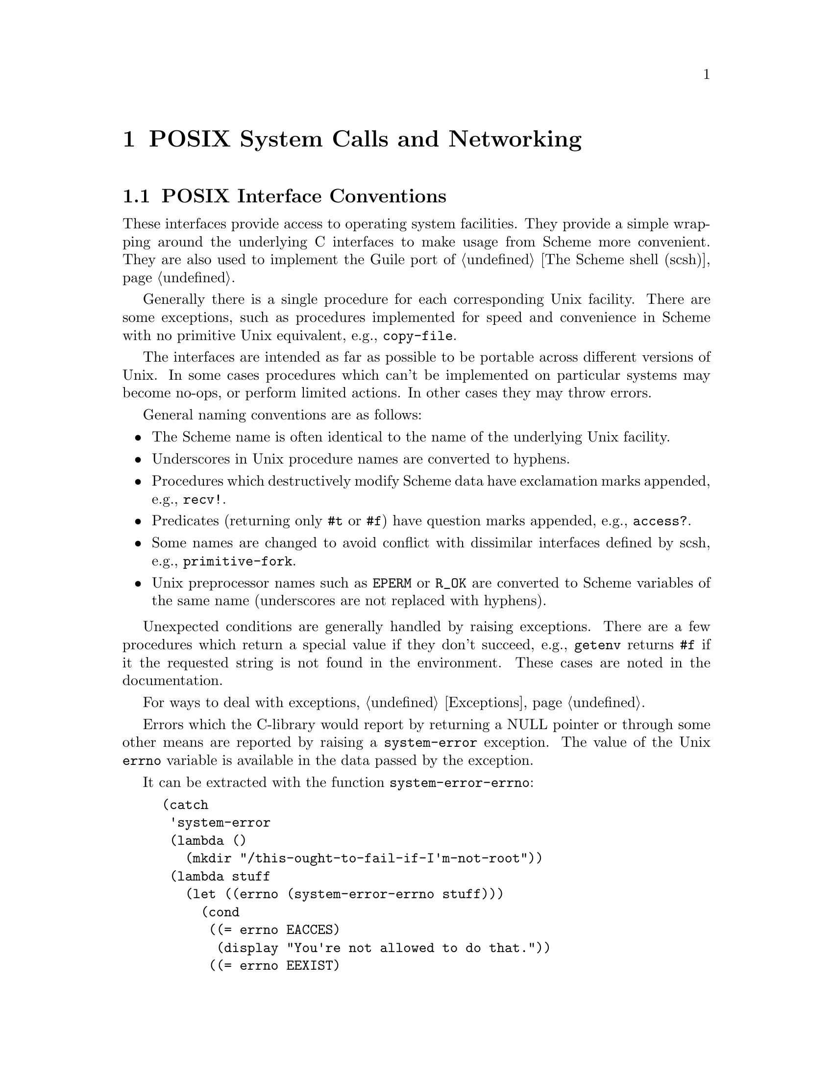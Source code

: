 @node POSIX
@chapter POSIX System Calls and Networking

@menu
* Conventions::                 Conventions employed by the POSIX interface.
* Ports and File Descriptors::  Scheme ``ports'' and Unix file descriptors
				  have different representations.
* File System::                 stat, chown, chmod, etc.
* User Information::            Retrieving a user's GECOS (/etc/passwd) entry.
* Time::                        gettimeofday, localtime, strftime, etc.
* Runtime Environment::         Accessing and modifying Guile's environment.
* Processes::                   getuid, getpid, etc.
* Signals::                     sigaction, kill, pause, alarm, setitimer, etc.
* Terminals and Ptys::          ttyname, tcsetpgrp, etc.
* Pipes::                       Communicating data between processes.
* Networking::                  gethostbyaddr, getnetent, socket, bind, listen.
* System Identification::       Obtaining information about the system.
* Locales::                     setlocale, etc.
* Encryption::
@end menu

@node Conventions
@section POSIX Interface Conventions

These interfaces provide access to operating system facilities.
They provide a simple wrapping around the underlying C interfaces
to make usage from Scheme more convenient.  They are also used
to implement the Guile port of @ref{The Scheme shell (scsh)}.

Generally there is a single procedure for each corresponding Unix
facility.  There are some exceptions, such as procedures implemented for
speed and convenience in Scheme with no primitive Unix equivalent,
e.g., @code{copy-file}.

The interfaces are intended as far as possible to be portable across
different versions of Unix.  In some cases procedures which can't be
implemented on particular systems may become no-ops, or perform limited
actions.  In other cases they may throw errors.

General naming conventions are as follows:

@itemize @bullet
@item
The Scheme name is often identical to the name of the underlying Unix
facility.
@item
Underscores in Unix procedure names are converted to hyphens.
@item
Procedures which destructively modify Scheme data have exclamation
marks appended, e.g., @code{recv!}.
@item
Predicates (returning only @code{#t} or @code{#f}) have question marks
appended, e.g., @code{access?}.
@item
Some names are changed to avoid conflict with dissimilar interfaces
defined by scsh, e.g., @code{primitive-fork}.
@item
Unix preprocessor names such as @code{EPERM} or @code{R_OK} are converted
to Scheme variables of the same name (underscores are not replaced
with hyphens).
@end itemize

Unexpected conditions are generally handled by raising exceptions.
There are a few procedures which return a special value if they don't
succeed, e.g., @code{getenv} returns @code{#f} if it the requested
string is not found in the environment.  These cases are noted in
the documentation.

For ways to deal with exceptions, @ref{Exceptions}.

Errors which the C-library would report by returning a NULL pointer or
through some other means are reported by raising a @code{system-error}
exception.  The value of the Unix @code{errno} variable is available
in the data passed by the exception.

It can be extracted with the function @code{system-error-errno}:

@example
(catch
 'system-error
 (lambda ()
   (mkdir "/this-ought-to-fail-if-I'm-not-root"))
 (lambda stuff
   (let ((errno (system-error-errno stuff)))
     (cond
      ((= errno EACCES)
       (display "You're not allowed to do that."))
      ((= errno EEXIST)
       (display "Already exists."))
      (#t
       (display (strerror errno))))
     (newline))))
@end example

@node Ports and File Descriptors
@section Ports and File Descriptors

Conventions generally follow those of scsh, @ref{The Scheme shell (scsh)}.

File ports are implemented using low-level operating system I/O
facilities, with optional buffering to improve efficiency
@pxref{File Ports}

Note that some procedures (e.g., @code{recv!}) will accept ports as
arguments, but will actually operate directly on the file descriptor
underlying the port.  Any port buffering is ignored, including the
buffer which implements @code{peek-char} and @code{unread-char}.

The @code{force-output} and @code{drain-input} procedures can be used
to clear the buffers.

Each open file port has an associated operating system file descriptor.
File descriptors are generally not useful in Scheme programs; however
they may be needed when interfacing with foreign code and the Unix
environment.

A file descriptor can be extracted from a port and a new port can be
created from a file descriptor.  However a file descriptor is just an
integer and the garbage collector doesn't recognize it as a reference
to the port.  If all other references to the port were dropped, then
it's likely that the garbage collector would free the port, with the
side-effect of closing the file descriptor prematurely.

To assist the programmer in avoiding this problem, each port has an
associated "revealed count" which can be used to keep track of how many
times the underlying file descriptor has been stored in other places.
If a port's revealed count is greater than zero, the file descriptor
will not be closed when the port is garbage collected.  A programmer
can therefore ensure that the revealed count will be greater than
zero if the file descriptor is needed elsewhere.

For the simple case where a file descriptor is "imported" once to become
a port, it does not matter if the file descriptor is closed when the
port is garbage collected.  There is no need to maintain a revealed
count.  Likewise when "exporting" a file descriptor to the external
environment, setting the revealed count is not required provided the
port is kept open (i.e., is pointed to by a live Scheme binding) while
the file descriptor is in use.

To correspond with traditional Unix behaviour, the three file
descriptors (0, 1 and 2) are automatically imported when a program
starts up and assigned to the initial values of the current input,
output and error ports.  The revealed count for each is initially set to
one, so that dropping references to one of these ports will not result
in its garbage collection: it could be retrieved with fdopen or
fdes->ports.

@deffn {Scheme Procedure} port-revealed port
@deffnx {C Function} scm_port_revealed (port)
Return the revealed count for @var{port}.
@end deffn

@deffn {Scheme Procedure} set-port-revealed! port rcount
@deffnx {C Function} scm_set_port_revealed_x (port, rcount)
Sets the revealed count for a port to a given value.
The return value is unspecified.
@end deffn

@deffn {Scheme Procedure} fileno port
@deffnx {C Function} scm_fileno (port)
Return the integer file descriptor underlying @var{port}.  Does
not change its revealed count.
@end deffn

@deffn {Scheme Procedure} port->fdes port
Returns the integer file descriptor underlying @var{port}.  As a
side effect the revealed count of @var{port} is incremented.
@end deffn

@deffn {Scheme Procedure} fdopen fdes modes
@deffnx {C Function} scm_fdopen (fdes, modes)
Return a new port based on the file descriptor @var{fdes}.
Modes are given by the string @var{modes}.  The revealed count
of the port is initialized to zero.  The modes string is the
same as that accepted by @ref{File Ports, open-file}.
@end deffn

@deffn {Scheme Procedure} fdes->ports fd
@deffnx {C Function} scm_fdes_to_ports (fd)
Return a list of existing ports which have @var{fdes} as an
underlying file descriptor, without changing their revealed
counts.
@end deffn

@deffn {Scheme Procedure} fdes->inport fdes
Returns an existing input port which has @var{fdes} as its underlying file
descriptor, if one exists, and increments its revealed count.
Otherwise, returns a new input port with a revealed count of 1.
@end deffn

@deffn {Scheme Procedure} fdes->outport fdes
Returns an existing output port which has @var{fdes} as its underlying file
descriptor, if one exists, and increments its revealed count.
Otherwise, returns a new output port with a revealed count of 1.
@end deffn

@deffn {Scheme Procedure} primitive-move->fdes port fd
@deffnx {C Function} scm_primitive_move_to_fdes (port, fd)
Moves the underlying file descriptor for @var{port} to the integer
value @var{fdes} without changing the revealed count of @var{port}.
Any other ports already using this descriptor will be automatically
shifted to new descriptors and their revealed counts reset to zero.
The return value is @code{#f} if the file descriptor already had the
required value or @code{#t} if it was moved.
@end deffn

@deffn {Scheme Procedure} move->fdes port fdes
Moves the underlying file descriptor for @var{port} to the integer
value @var{fdes} and sets its revealed count to one.  Any other ports
already using this descriptor will be automatically
shifted to new descriptors and their revealed counts reset to zero.
The return value is unspecified.
@end deffn

@deffn {Scheme Procedure} release-port-handle port
Decrements the revealed count for a port.
@end deffn

@deffn {Scheme Procedure} fsync object
@deffnx {C Function} scm_fsync (object)
Copies any unwritten data for the specified output file descriptor to disk.
If @var{port/fd} is a port, its buffer is flushed before the underlying
file descriptor is fsync'd.
The return value is unspecified.
@end deffn

@deffn {Scheme Procedure} open path flags [mode]
@deffnx {C Function} scm_open (path, flags, mode)
Open the file named by @var{path} for reading and/or writing.
@var{flags} is an integer specifying how the file should be opened.
@var{mode} is an integer specifying the permission bits of the file, if
it needs to be created, before the umask is applied.  The default is 666
(Unix itself has no default).

@var{flags} can be constructed by combining variables using @code{logior}.
Basic flags are:

@defvar O_RDONLY
Open the file read-only.
@end defvar
@defvar O_WRONLY
Open the file write-only.
@end defvar
@defvar O_RDWR
Open the file read/write.
@end defvar
@defvar O_APPEND
Append to the file instead of truncating.
@end defvar
@defvar O_CREAT
Create the file if it does not already exist.
@end defvar

See the Unix documentation of the @code{open} system call
for additional flags.
@end deffn

@deffn {Scheme Procedure} open-fdes path flags [mode]
@deffnx {C Function} scm_open_fdes (path, flags, mode)
Similar to @code{open} but return a file descriptor instead of
a port.
@end deffn

@deffn {Scheme Procedure} close fd_or_port
@deffnx {C Function} scm_close (fd_or_port)
Similar to close-port (@pxref{Closing, close-port}),
but also works on file descriptors.  A side
effect of closing a file descriptor is that any ports using that file
descriptor are moved to a different file descriptor and have
their revealed counts set to zero.
@end deffn

@deffn {Scheme Procedure} close-fdes fd
@deffnx {C Function} scm_close_fdes (fd)
A simple wrapper for the @code{close} system call.
Close file descriptor @var{fd}, which must be an integer.
Unlike close (@pxref{Ports and File Descriptors, close}),
the file descriptor will be closed even if a port is using it.
The return value is unspecified.
@end deffn

@deffn {Scheme Procedure} unread-char char [port]
@deffnx {C Function} scm_unread_char (char, port)
Place @var{char} in @var{port} so that it will be read by the
next read operation.  If called multiple times, the unread characters
will be read again in last-in first-out order.  If @var{port} is
not supplied, the current input port is used.
@end deffn

@deffn {Scheme Procedure} unread-string str port
Place the string @var{str} in @var{port} so that its characters will be
read in subsequent read operations.  If called multiple times, the
unread characters will be read again in last-in first-out order.  If
@var{port} is not supplied, the current-input-port is used.
@end deffn

@deffn {Scheme Procedure} pipe
@deffnx {C Function} scm_pipe ()
Return a newly created pipe: a pair of ports which are linked
together on the local machine.  The @emph{car} is the input
port and the @emph{cdr} is the output port.  Data written (and
flushed) to the output port can be read from the input port.
Pipes are commonly used for communication with a newly forked
child process.  The need to flush the output port can be
avoided by making it unbuffered using @code{setvbuf}.

Writes occur atomically provided the size of the data in bytes
is not greater than the value of @code{PIPE_BUF}.  Note that
the output port is likely to block if too much data (typically
equal to @code{PIPE_BUF}) has been written but not yet read
from the input port.
@end deffn

The next group of procedures perform a @code{dup2}
system call, if @var{newfd} (an
integer) is supplied, otherwise a @code{dup}.  The file descriptor to be
duplicated can be supplied as an integer or contained in a port.  The
type of value returned varies depending on which procedure is used.

All procedures also have the side effect when performing @code{dup2} that any
ports using @var{newfd} are moved to a different file descriptor and have
their revealed counts set to zero.

@deffn {Scheme Procedure} dup->fdes fd_or_port [fd]
@deffnx {C Function} scm_dup_to_fdes (fd_or_port, fd)
Return a new integer file descriptor referring to the open file
designated by @var{fd_or_port}, which must be either an open
file port or a file descriptor.
@end deffn

@deffn {Scheme Procedure} dup->inport port/fd [newfd]
Returns a new input port using the new file descriptor.
@end deffn

@deffn {Scheme Procedure} dup->outport port/fd [newfd]
Returns a new output port using the new file descriptor.
@end deffn

@deffn {Scheme Procedure} dup port/fd [newfd]
Returns a new port if @var{port/fd} is a port, with the same mode as the
supplied port, otherwise returns an integer file descriptor.
@end deffn

@deffn {Scheme Procedure} dup->port port/fd mode [newfd]
Returns a new port using the new file descriptor.  @var{mode} supplies a
mode string for the port (@pxref{File Ports, open-file}).
@end deffn

@deffn {Scheme Procedure} duplicate-port port modes
Returns a new port which is opened on a duplicate of the file
descriptor underlying @var{port}, with mode string @var{modes}
as for @ref{File Ports, open-file}.  The two ports
will share a file position and file status flags.

Unexpected behaviour can result if both ports are subsequently used
and the original and/or duplicate ports are buffered.
The mode string can include @code{0} to obtain an unbuffered duplicate
port.

This procedure is equivalent to @code{(dup->port @var{port} @var{modes})}.
@end deffn

@deffn {Scheme Procedure} redirect-port old new
@deffnx {C Function} scm_redirect_port (old, new)
This procedure takes two ports and duplicates the underlying file
descriptor from @var{old-port} into @var{new-port}.  The
current file descriptor in @var{new-port} will be closed.
After the redirection the two ports will share a file position
and file status flags.

The return value is unspecified.

Unexpected behaviour can result if both ports are subsequently used
and the original and/or duplicate ports are buffered.

This procedure does not have any side effects on other ports or
revealed counts.
@end deffn

@deffn {Scheme Procedure} dup2 oldfd newfd
@deffnx {C Function} scm_dup2 (oldfd, newfd)
A simple wrapper for the @code{dup2} system call.
Copies the file descriptor @var{oldfd} to descriptor
number @var{newfd}, replacing the previous meaning
of @var{newfd}.  Both @var{oldfd} and @var{newfd} must
be integers.
Unlike for dup->fdes or primitive-move->fdes, no attempt
is made to move away ports which are using @var{newfd}.
The return value is unspecified.
@end deffn

@deffn {Scheme Procedure} port-mode port
Return the port modes associated with the open port @var{port}.
These will not necessarily be identical to the modes used when
the port was opened, since modes such as "append" which are
used only during port creation are not retained.
@end deffn

@deffn {Scheme Procedure} port-for-each proc
@deffnx {C Function} scm_port_for_each (proc)
Apply @var{proc} to each port in the Guile port table
in turn.  The return value is unspecified.  More specifically,
@var{proc} is applied exactly once to every port that exists
in the system at the time @var{port-for-each} is invoked.
Changes to the port table while @var{port-for-each} is running
have no effect as far as @var{port-for-each} is concerned.
@end deffn

@deffn {Scheme Procedure} setvbuf port mode [size]
@deffnx {C Function} scm_setvbuf (port, mode, size)
Set the buffering mode for @var{port}.  @var{mode} can be:
@table @code
@item _IONBF
non-buffered
@item _IOLBF
line buffered
@item _IOFBF
block buffered, using a newly allocated buffer of @var{size} bytes.
If @var{size} is omitted, a default size will be used.
@end table
@end deffn

@deffn {Scheme Procedure} fcntl object cmd [value]
@deffnx {C Function} scm_fcntl (object, cmd, value)
Apply @var{command} to the specified file descriptor or the underlying
file descriptor of the specified port.  @var{value} is an optional
integer argument.

Values for @var{command} are:

@table @code
@item F_DUPFD
Duplicate a file descriptor
@item F_GETFD
Get flags associated with the file descriptor.
@item F_SETFD
Set flags associated with the file descriptor to @var{value}.
@item F_GETFL
Get flags associated with the open file.
@item F_SETFL
Set flags associated with the open file to @var{value}
@item F_GETOWN
Get the process ID of a socket's owner, for @code{SIGIO} signals.
@item F_SETOWN
Set the process that owns a socket to @var{value}, for @code{SIGIO} signals.
@item FD_CLOEXEC
The value used to indicate the "close on exec" flag with @code{F_GETFL} or
@code{F_SETFL}.
@end table
@end deffn

@deffn {Scheme Procedure} flock file operation
@deffnx {C Function} scm_flock (file, operation)
Apply or remove an advisory lock on an open file.
@var{operation} specifies the action to be done:
@table @code
@item LOCK_SH
Shared lock.  More than one process may hold a shared lock
for a given file at a given time.
@item LOCK_EX
Exclusive lock.  Only one process may hold an exclusive lock
for a given file at a given time.
@item LOCK_UN
Unlock the file.
@item LOCK_NB
Don't block when locking.  May be specified by bitwise OR'ing
it to one of the other operations.
@end table
The return value is not specified. @var{file} may be an open
file descriptor or an open file descriptor port.
@end deffn

@deffn {Scheme Procedure} select reads writes excepts [secs [usecs]]
@deffnx {C Function} scm_select (reads, writes, excepts, secs, usecs)
This procedure has a variety of uses: waiting for the ability
to provide input, accept output, or the existence of
exceptional conditions on a collection of ports or file
descriptors, or waiting for a timeout to occur.
It also returns if interrupted by a signal.

@var{reads}, @var{writes} and @var{excepts} can be lists or
vectors, with each member a port or a file descriptor.
The value returned is a list of three corresponding
lists or vectors containing only the members which meet the
specified requirement.  The ability of port buffers to
provide input or accept output is taken into account.
Ordering of the input lists or vectors is not preserved.

The optional arguments @var{secs} and @var{usecs} specify the
timeout.  Either @var{secs} can be specified alone, as
either an integer or a real number, or both @var{secs} and
@var{usecs} can be specified as integers, in which case
@var{usecs} is an additional timeout expressed in
microseconds.  If @var{secs} is omitted or is @code{#f} then
select will wait for as long as it takes for one of the other
conditions to be satisfied.

The scsh version of @code{select} differs as follows:
Only vectors are accepted for the first three arguments.
The @var{usecs} argument is not supported.
Multiple values are returned instead of a list.
Duplicates in the input vectors appear only once in output.
An additional @code{select!} interface is provided.
@end deffn

@node File System
@section File System

These procedures allow querying and setting file system attributes
(such as owner,
permissions, sizes and types of files); deleting, copying, renaming and
linking files; creating and removing directories and querying their
contents; syncing the file system and creating special files.

@deffn {Scheme Procedure} access? path how
@deffnx {C Function} scm_access (path, how)
Return @code{#t} if @var{path} corresponds to an existing file
and the current process has the type of access specified by
@var{how}, otherwise @code{#f}.  @var{how} should be specified
using the values of the variables listed below.  Multiple
values can be combined using a bitwise or, in which case
@code{#t} will only be returned if all accesses are granted.

Permissions are checked using the real id of the current
process, not the effective id, although it's the effective id
which determines whether the access would actually be granted.

@defvar R_OK
test for read permission.
@end defvar
@defvar W_OK
test for write permission.
@end defvar
@defvar X_OK
test for execute permission.
@end defvar
@defvar F_OK
test for existence of the file.
@end defvar
@end deffn

@findex fstat
@deffn {Scheme Procedure} stat object
@deffnx {C Function} scm_stat (object)
Return an object containing various information about the file
determined by @var{obj}.  @var{obj} can be a string containing
a file name or a port or integer file descriptor which is open
on a file (in which case @code{fstat} is used as the underlying
system call).

The object returned by @code{stat} can be passed as a single
parameter to the following procedures, all of which return
integers:

@table @code
@item stat:dev
The device containing the file.
@item stat:ino
The file serial number, which distinguishes this file from all
other files on the same device.
@item stat:mode
The mode of the file.  This includes file type information and
the file permission bits.  See @code{stat:type} and
@code{stat:perms} below.
@item stat:nlink
The number of hard links to the file.
@item stat:uid
The user ID of the file's owner.
@item stat:gid
The group ID of the file.
@item stat:rdev
Device ID; this entry is defined only for character or block
special files.
@item stat:size
The size of a regular file in bytes.
@item stat:atime
The last access time for the file.
@item stat:mtime
The last modification time for the file.
@item stat:ctime
The last modification time for the attributes of the file.
@item stat:blksize
The optimal block size for reading or writing the file, in
bytes.
@item stat:blocks
The amount of disk space that the file occupies measured in
units of 512 byte blocks.
@end table

In addition, the following procedures return the information
from stat:mode in a more convenient form:

@table @code
@item stat:type
A symbol representing the type of file.  Possible values are
regular, directory, symlink, block-special, char-special, fifo,
socket and unknown
@item stat:perms
An integer representing the access permission bits.
@end table
@end deffn

@deffn {Scheme Procedure} lstat str
@deffnx {C Function} scm_lstat (str)
Similar to @code{stat}, but does not follow symbolic links, i.e.,
it will return information about a symbolic link itself, not the
file it points to.  @var{path} must be a string.
@end deffn

@deffn {Scheme Procedure} readlink path
@deffnx {C Function} scm_readlink (path)
Return the value of the symbolic link named by @var{path} (a
string), i.e., the file that the link points to.
@end deffn

@findex fchown
@findex lchown
@deffn {Scheme Procedure} chown object owner group
@deffnx {C Function} scm_chown (object, owner, group)
Change the ownership and group of the file referred to by @var{object} to
the integer values @var{owner} and @var{group}.  @var{object} can be
a string containing a file name or, if the platform
supports fchown, a port or integer file descriptor
which is open on the file.  The return value
is unspecified.

If @var{object} is a symbolic link, either the
ownership of the link or the ownership of the referenced file will be
changed depending on the operating system (lchown is
unsupported at present).  If @var{owner} or @var{group} is specified
as @code{-1}, then that ID is not changed.
@end deffn

@findex fchmod
@deffn {Scheme Procedure} chmod object mode
@deffnx {C Function} scm_chmod (object, mode)
Changes the permissions of the file referred to by @var{obj}.
@var{obj} can be a string containing a file name or a port or integer file
descriptor which is open on a file (in which case @code{fchmod} is used
as the underlying system call).
@var{mode} specifies
the new permissions as a decimal number, e.g., @code{(chmod "foo" #o755)}.
The return value is unspecified.
@end deffn

@deffn {Scheme Procedure} utime pathname [actime [modtime]]
@deffnx {C Function} scm_utime (pathname, actime, modtime)
@code{utime} sets the access and modification times for the
file named by @var{path}.  If @var{actime} or @var{modtime} is
not supplied, then the current time is used.  @var{actime} and
@var{modtime} must be integer time values as returned by the
@code{current-time} procedure.
@lisp
(utime "foo" (- (current-time) 3600))
@end lisp
will set the access time to one hour in the past and the
modification time to the current time.
@end deffn

@findex unlink
@deffn {Scheme Procedure} delete-file str
@deffnx {C Function} scm_delete_file (str)
Deletes (or "unlinks") the file specified by @var{path}.
@end deffn

@deffn {Scheme Procedure} copy-file oldfile newfile
@deffnx {C Function} scm_copy_file (oldfile, newfile)
Copy the file specified by @var{path-from} to @var{path-to}.
The return value is unspecified.
@end deffn

@findex rename
@deffn {Scheme Procedure} rename-file oldname newname
@deffnx {C Function} scm_rename (oldname, newname)
Renames the file specified by @var{oldname} to @var{newname}.
The return value is unspecified.
@end deffn

@deffn {Scheme Procedure} link oldpath newpath
@deffnx {C Function} scm_link (oldpath, newpath)
Creates a new name @var{newpath} in the file system for the
file named by @var{oldpath}.  If @var{oldpath} is a symbolic
link, the link may or may not be followed depending on the
system.
@end deffn

@deffn {Scheme Procedure} symlink oldpath newpath
@deffnx {C Function} scm_symlink (oldpath, newpath)
Create a symbolic link named @var{path-to} with the value (i.e., pointing to)
@var{path-from}.  The return value is unspecified.
@end deffn

@deffn {Scheme Procedure} mkdir path [mode]
@deffnx {C Function} scm_mkdir (path, mode)
Create a new directory named by @var{path}.  If @var{mode} is omitted
then the permissions of the directory file are set using the current
umask.  Otherwise they are set to the decimal value specified with
@var{mode}.  The return value is unspecified.
@end deffn

@deffn {Scheme Procedure} rmdir path
@deffnx {C Function} scm_rmdir (path)
Remove the existing directory named by @var{path}.  The directory must
be empty for this to succeed.  The return value is unspecified.
@end deffn

@deffn {Scheme Procedure} opendir dirname
@deffnx {C Function} scm_opendir (dirname)
Open the directory specified by @var{path} and return a directory
stream.
@end deffn

@deffn {Scheme Procedure} directory-stream? obj
@deffnx {C Function} scm_directory_stream_p (obj)
Return a boolean indicating whether @var{object} is a directory
stream as returned by @code{opendir}.
@end deffn

@deffn {Scheme Procedure} readdir port
@deffnx {C Function} scm_readdir (port)
Return (as a string) the next directory entry from the directory stream
@var{stream}.  If there is no remaining entry to be read then the
end of file object is returned.
@end deffn

@deffn {Scheme Procedure} rewinddir port
@deffnx {C Function} scm_rewinddir (port)
Reset the directory port @var{stream} so that the next call to
@code{readdir} will return the first directory entry.
@end deffn

@deffn {Scheme Procedure} closedir port
@deffnx {C Function} scm_closedir (port)
Close the directory stream @var{stream}.
The return value is unspecified.
@end deffn

Here is an example showing how to display all the entries in a
directory:

@lisp
(define dir (opendir "/usr/lib"))
(do ((entry (readdir dir) (readdir dir)))
    ((eof-object? entry))
  (display entry)(newline))
(closedir dir)
@end lisp

@deffn {Scheme Procedure} sync
@deffnx {C Function} scm_sync ()
Flush the operating system disk buffers.
The return value is unspecified.
@end deffn

@deffn {Scheme Procedure} mknod path type perms dev
@deffnx {C Function} scm_mknod (path, type, perms, dev)
Creates a new special file, such as a file corresponding to a device.
@var{path} specifies the name of the file.  @var{type} should
be one of the following symbols:
regular, directory, symlink, block-special, char-special,
fifo, or socket.  @var{perms} (an integer) specifies the file permissions.
@var{dev} (an integer) specifies which device the special file refers
to.  Its exact interpretation depends on the kind of special file
being created.

E.g.,
@lisp
(mknod "/dev/fd0" 'block-special #o660 (+ (* 2 256) 2))
@end lisp

The return value is unspecified.
@end deffn

@deffn {Scheme Procedure} tmpnam
@deffnx {C Function} scm_tmpnam ()
Return a name in the file system that does not match any
existing file.  However there is no guarantee that another
process will not create the file after @code{tmpnam} is called.
Care should be taken if opening the file, e.g., use the
@code{O_EXCL} open flag or use @code{mkstemp!} instead.
@end deffn

@deffn {Scheme Procedure} mkstemp! tmpl
@deffnx {C Function} scm_mkstemp (tmpl)
Create a new unique file in the file system and returns a new
buffered port open for reading and writing to the file.
@var{tmpl} is a string specifying where the file should be
created: it must end with @code{XXXXXX} and will be changed in
place to return the name of the temporary file.
@end deffn

@deffn {Scheme Procedure} dirname filename
@deffnx {C Function} scm_dirname (filename)
Return the directory name component of the file name
@var{filename}. If @var{filename} does not contain a directory
component, @code{.} is returned.
@end deffn

@deffn {Scheme Procedure} basename filename [suffix]
@deffnx {C Function} scm_basename (filename, suffix)
Return the base name of the file name @var{filename}. The
base name is the file name without any directory components.
If @var{suffix} is provided, and is equal to the end of
@var{basename}, it is removed also.

@lisp
(basename "/tmp/test.xml" ".xml")
@result{} "test"
@end lisp
@end deffn


@node User Information
@section User Information

The facilities in this section provide an interface to the user and
group database.
They should be used with care since they are not reentrant.

The following functions accept an object representing user information
and return a selected component:

@table @code
@item passwd:name
The name of the userid.
@item passwd:passwd
The encrypted passwd.
@item passwd:uid
The user id number.
@item passwd:gid
The group id number.
@item passwd:gecos
The full name.
@item passwd:dir
The home directory.
@item passwd:shell
The login shell.
@end table

@deffn {Scheme Procedure} getpwuid uid
Look up an integer userid in the user database.
@end deffn

@deffn {Scheme Procedure} getpwnam name
Look up a user name string in the user database.
@end deffn

@deffn {Scheme Procedure} setpwent
Initializes a stream used by @code{getpwent} to read from the user database.
The next use of @code{getpwent} will return the first entry.  The
return value is unspecified.
@end deffn

@deffn {Scheme Procedure} getpwent
Return the next entry in the user database, using the stream set by
@code{setpwent}.
@end deffn

@deffn {Scheme Procedure} endpwent
Closes the stream used by @code{getpwent}.  The return value is unspecified.
@end deffn

@deffn {Scheme Procedure} setpw [arg]
@deffnx {C Function} scm_setpwent (arg)
If called with a true argument, initialize or reset the password data
stream.  Otherwise, close the stream.  The @code{setpwent} and
@code{endpwent} procedures are implemented on top of this.
@end deffn

@deffn {Scheme Procedure} getpw [user]
@deffnx {C Function} scm_getpwuid (user)
Look up an entry in the user database.  @var{obj} can be an integer,
a string, or omitted, giving the behaviour of getpwuid, getpwnam
or getpwent respectively.
@end deffn

The following functions accept an object representing group information
and return a selected component:

@table @code
@item group:name
The group name.
@item group:passwd
The encrypted group password.
@item group:gid
The group id number.
@item group:mem
A list of userids which have this group as a supplementary group.
@end table

@deffn {Scheme Procedure} getgrgid gid
Look up an integer group id in the group database.
@end deffn

@deffn {Scheme Procedure} getgrnam name
Look up a group name in the group database.
@end deffn

@deffn {Scheme Procedure} setgrent
Initializes a stream used by @code{getgrent} to read from the group database.
The next use of @code{getgrent} will return the first entry.
The return value is unspecified.
@end deffn

@deffn {Scheme Procedure} getgrent
Return the next entry in the group database, using the stream set by
@code{setgrent}.
@end deffn

@deffn {Scheme Procedure} endgrent
Closes the stream used by @code{getgrent}.
The return value is unspecified.
@end deffn

@deffn {Scheme Procedure} setgr [arg]
@deffnx {C Function} scm_setgrent (arg)
If called with a true argument, initialize or reset the group data
stream.  Otherwise, close the stream.  The @code{setgrent} and
@code{endgrent} procedures are implemented on top of this.
@end deffn

@deffn {Scheme Procedure} getgr [name]
@deffnx {C Function} scm_getgrgid (name)
Look up an entry in the group database.  @var{obj} can be an integer,
a string, or omitted, giving the behaviour of getgrgid, getgrnam
or getgrent respectively.
@end deffn

In addition to the accessor procedures for the user database, the
following shortcut procedures are also available.

@deffn {Scheme Procedure} cuserid
@deffnx {C Function} scm_cuserid ()
Return a string containing a user name associated with the
effective user id of the process.  Return @code{#f} if this
information cannot be obtained.
@end deffn

@deffn {Scheme Procedure} getlogin
@deffnx {C Function} scm_getlogin ()
Return a string containing the name of the user logged in on
the controlling terminal of the process, or @code{#f} if this
information cannot be obtained.
@end deffn


@node Time
@section Time

@deffn {Scheme Procedure} current-time
@deffnx {C Function} scm_current_time ()
Return the number of seconds since 1970-01-01 00:00:00 UTC,
excluding leap seconds.
@end deffn

@deffn {Scheme Procedure} gettimeofday
@deffnx {C Function} scm_gettimeofday ()
Return a pair containing the number of seconds and microseconds
since 1970-01-01 00:00:00 UTC, excluding leap seconds.  Note:
whether true microsecond resolution is available depends on the
operating system.
@end deffn

The following procedures either accept an object representing a broken down
time and return a selected component, or accept an object representing
a broken down time and a value and set the component to the value.
The numbers in parentheses give the usual range.

@table @code
@item tm:sec, set-tm:sec
Seconds (0-59).
@item tm:min, set-tm:min
Minutes (0-59).
@item tm:hour, set-tm:hour
Hours (0-23).
@item tm:mday, set-tm:mday
Day of the month (1-31).
@item tm:mon, set-tm:mon
Month (0-11).
@item tm:year, set-tm:year
Year (70-), the year minus 1900.
@item tm:wday, set-tm:wday
Day of the week (0-6) with Sunday represented as 0.
@item tm:yday, set-tm:yday
Day of the year (0-364, 365 in leap years).
@item tm:isdst, set-tm:isdst
Daylight saving indicator (0 for "no", greater than 0 for "yes", less than
0 for "unknown").
@item tm:gmtoff, set-tm:gmtoff
Time zone offset in seconds west of UTC (-46800 to 43200).
@item tm:zone, set-tm:zone
Time zone label (a string), not necessarily unique.
@end table

@deffn {Scheme Procedure} localtime time [zone]
@deffnx {C Function} scm_localtime (time, zone)
Return an object representing the broken down components of
@var{time}, an integer like the one returned by
@code{current-time}.  The time zone for the calculation is
optionally specified by @var{zone} (a string), otherwise the
@code{TZ} environment variable or the system default is used.
@end deffn

@deffn {Scheme Procedure} gmtime time
@deffnx {C Function} scm_gmtime (time)
Return an object representing the broken down components of
@var{time}, an integer like the one returned by
@code{current-time}.  The values are calculated for UTC.
@end deffn

@deffn {Scheme Procedure} mktime sbd_time [zone]
@deffnx {C Function} scm_mktime (sbd_time, zone)
@var{bd-time} is an object representing broken down time and @code{zone}
is an optional time zone specifier (otherwise the TZ environment variable
or the system default is used).

Returns a pair: the car is a corresponding
integer time value like that returned
by @code{current-time}; the cdr is a broken down time object, similar to
as @var{bd-time} but with normalized values.
@end deffn

@deffn {Scheme Procedure} tzset
@deffnx {C Function} scm_tzset ()
Initialize the timezone from the TZ environment variable
or the system default.  It's not usually necessary to call this procedure
since it's done automatically by other procedures that depend on the
timezone.
@end deffn

@deffn {Scheme Procedure} strftime format stime
@deffnx {C Function} scm_strftime (format, stime)
Formats a time specification @var{time} using @var{template}.  @var{time}
is an object with time components in the form returned by @code{localtime}
or @code{gmtime}.  @var{template} is a string which can include formatting
specifications introduced by a @code{%} character.  The formatting of
month and day names is dependent on the current locale.  The value returned
is the formatted string.
@xref{Formatting Date and Time, , , libc, The GNU C Library Reference Manual}.)

@lisp
(strftime "%c" (localtime (current-time)))
@result{} "Mon Mar 11 20:17:43 2002"
@end lisp
@end deffn

@deffn {Scheme Procedure} strptime format string
@deffnx {C Function} scm_strptime (format, string)
Performs the reverse action to @code{strftime}, parsing
@var{string} according to the specification supplied in
@var{template}.  The interpretation of month and day names is
dependent on the current locale.  The value returned is a pair.
The car has an object with time components
in the form returned by @code{localtime} or @code{gmtime},
but the time zone components
are not usefully set.
The cdr reports the number of characters from @var{string}
which were used for the conversion.
@end deffn

@defvar internal-time-units-per-second
The value of this variable is the number of time units per second
reported by the following procedures.
@end defvar

@deffn {Scheme Procedure} times
@deffnx {C Function} scm_times ()
Return an object with information about real and processor
time.  The following procedures accept such an object as an
argument and return a selected component:

@table @code
@item tms:clock
The current real time, expressed as time units relative to an
arbitrary base.
@item tms:utime
The CPU time units used by the calling process.
@item tms:stime
The CPU time units used by the system on behalf of the calling
process.
@item tms:cutime
The CPU time units used by terminated child processes of the
calling process, whose status has been collected (e.g., using
@code{waitpid}).
@item tms:cstime
Similarly, the CPU times units used by the system on behalf of
terminated child processes.
@end table
@end deffn

@deffn {Scheme Procedure} get-internal-real-time
@deffnx {C Function} scm_get_internal_real_time ()
Return the number of time units since the interpreter was
started.
@end deffn

@deffn {Scheme Procedure} get-internal-run-time
@deffnx {C Function} scm_get_internal_run_time ()
Return the number of time units of processor time used by the
interpreter.  Both @emph{system} and @emph{user} time are
included but subprocesses are not.
@end deffn

@node Runtime Environment
@section Runtime Environment

@deffn {Scheme Procedure} program-arguments
@deffnx {Scheme Procedure} command-line
@deffnx {C Function} scm_program_arguments ()
Return the list of command line arguments passed to Guile, as a list of
strings.  The list includes the invoked program name, which is usually
@code{"guile"}, but excludes switches and parameters for command line
options like @code{-e} and @code{-l}.
@end deffn

@deffn {Scheme Procedure} getenv nam
@deffnx {C Function} scm_getenv (nam)
Looks up the string @var{name} in the current environment.  The return
value is @code{#f} unless a string of the form @code{NAME=VALUE} is
found, in which case the string @code{VALUE} is returned.
@end deffn

@deffn {Scheme Procedure} setenv name value
Modifies the environment of the current process, which is
also the default environment inherited by child processes.

If @var{value} is @code{#f}, then @var{name} is removed from the
environment.  Otherwise, the string @var{name}=@var{value} is added
to the environment, replacing any existing string with name matching
@var{name}.

The return value is unspecified.
@end deffn

@deffn {Scheme Procedure} environ [env]
@deffnx {C Function} scm_environ (env)
If @var{env} is omitted, return the current environment (in the
Unix sense) as a list of strings.  Otherwise set the current
environment, which is also the default environment for child
processes, to the supplied list of strings.  Each member of
@var{env} should be of the form @code{NAME=VALUE} and values of
@code{NAME} should not be duplicated.  If @var{env} is supplied
then the return value is unspecified.
@end deffn

@deffn {Scheme Procedure} putenv str
@deffnx {C Function} scm_putenv (str)
Modifies the environment of the current process, which is
also the default environment inherited by child processes.

If @var{string} is of the form @code{NAME=VALUE} then it will be written
directly into the environment, replacing any existing environment string
with
name matching @code{NAME}.  If @var{string} does not contain an equal
sign, then any existing string with name matching @var{string} will
be removed.

The return value is unspecified.
@end deffn


@node Processes
@section Processes

@findex cd
@deffn {Scheme Procedure} chdir str
@deffnx {C Function} scm_chdir (str)
Change the current working directory to @var{path}.
The return value is unspecified.
@end deffn

@findex pwd
@deffn {Scheme Procedure} getcwd
@deffnx {C Function} scm_getcwd ()
Return the name of the current working directory.
@end deffn

@deffn {Scheme Procedure} umask [mode]
@deffnx {C Function} scm_umask (mode)
If @var{mode} is omitted, returns a decimal number representing the current
file creation mask.  Otherwise the file creation mask is set to
@var{mode} and the previous value is returned.

E.g., @code{(umask #o022)} sets the mask to octal 22, decimal 18.
@end deffn

@deffn {Scheme Procedure} chroot path
@deffnx {C Function} scm_chroot (path)
Change the root directory to that specified in @var{path}.
This directory will be used for path names beginning with
@file{/}.  The root directory is inherited by all children
of the current process.  Only the superuser may change the
root directory.
@end deffn

@deffn {Scheme Procedure} getpid
@deffnx {C Function} scm_getpid ()
Return an integer representing the current process ID.
@end deffn

@deffn {Scheme Procedure} getgroups
@deffnx {C Function} scm_getgroups ()
Return a vector of integers representing the current
supplementary group IDs.
@end deffn

@deffn {Scheme Procedure} getppid
@deffnx {C Function} scm_getppid ()
Return an integer representing the process ID of the parent
process.
@end deffn

@deffn {Scheme Procedure} getuid
@deffnx {C Function} scm_getuid ()
Return an integer representing the current real user ID.
@end deffn

@deffn {Scheme Procedure} getgid
@deffnx {C Function} scm_getgid ()
Return an integer representing the current real group ID.
@end deffn

@deffn {Scheme Procedure} geteuid
@deffnx {C Function} scm_geteuid ()
Return an integer representing the current effective user ID.
If the system does not support effective IDs, then the real ID
is returned.  @code{(feature? 'EIDs)} reports whether the
system supports effective IDs.
@end deffn

@deffn {Scheme Procedure} getegid
@deffnx {C Function} scm_getegid ()
Return an integer representing the current effective group ID.
If the system does not support effective IDs, then the real ID
is returned.  @code{(feature? 'EIDs)} reports whether the
system supports effective IDs.
@end deffn

@deffn {Scheme Procedure} setuid id
@deffnx {C Function} scm_setuid (id)
Sets both the real and effective user IDs to the integer @var{id}, provided
the process has appropriate privileges.
The return value is unspecified.
@end deffn

@deffn {Scheme Procedure} setgid id
@deffnx {C Function} scm_setgid (id)
Sets both the real and effective group IDs to the integer @var{id}, provided
the process has appropriate privileges.
The return value is unspecified.
@end deffn

@deffn {Scheme Procedure} seteuid id
@deffnx {C Function} scm_seteuid (id)
Sets the effective user ID to the integer @var{id}, provided the process
has appropriate privileges.  If effective IDs are not supported, the
real ID is set instead -- @code{(feature? 'EIDs)} reports whether the
system supports effective IDs.
The return value is unspecified.
@end deffn

@deffn {Scheme Procedure} setegid id
@deffnx {C Function} scm_setegid (id)
Sets the effective group ID to the integer @var{id}, provided the process
has appropriate privileges.  If effective IDs are not supported, the
real ID is set instead -- @code{(feature? 'EIDs)} reports whether the
system supports effective IDs.
The return value is unspecified.
@end deffn

@deffn {Scheme Procedure} getpgrp
@deffnx {C Function} scm_getpgrp ()
Return an integer representing the current process group ID.
This is the POSIX definition, not BSD.
@end deffn

@deffn {Scheme Procedure} setpgid pid pgid
@deffnx {C Function} scm_setpgid (pid, pgid)
Move the process @var{pid} into the process group @var{pgid}.  @var{pid} or
@var{pgid} must be integers: they can be zero to indicate the ID of the
current process.
Fails on systems that do not support job control.
The return value is unspecified.
@end deffn

@deffn {Scheme Procedure} setsid
@deffnx {C Function} scm_setsid ()
Creates a new session.  The current process becomes the session leader
and is put in a new process group.  The process will be detached
from its controlling terminal if it has one.
The return value is an integer representing the new process group ID.
@end deffn

@deffn {Scheme Procedure} waitpid pid [options]
@deffnx {C Function} scm_waitpid (pid, options)
This procedure collects status information from a child process which
has terminated or (optionally) stopped.  Normally it will
suspend the calling process until this can be done.  If more than one
child process is eligible then one will be chosen by the operating system.

The value of @var{pid} determines the behaviour:

@table @r
@item @var{pid} greater than 0
Request status information from the specified child process.
@item @var{pid} equal to -1 or WAIT_ANY
Request status information for any child process.
@item @var{pid} equal to 0 or WAIT_MYPGRP
Request status information for any child process in the current process
group.
@item @var{pid} less than -1
Request status information for any child process whose process group ID
is -@var{PID}.
@end table

The @var{options} argument, if supplied, should be the bitwise OR of the
values of zero or more of the following variables:

@defvar WNOHANG
Return immediately even if there are no child processes to be collected.
@end defvar

@defvar WUNTRACED
Report status information for stopped processes as well as terminated
processes.
@end defvar

The return value is a pair containing:

@enumerate
@item
The process ID of the child process, or 0 if @code{WNOHANG} was
specified and no process was collected.
@item
The integer status value.
@end enumerate
@end deffn

The following three
functions can be used to decode the process status code returned
by @code{waitpid}.

@deffn {Scheme Procedure} status:exit-val status
@deffnx {C Function} scm_status_exit_val (status)
Return the exit status value, as would be set if a process
ended normally through a call to @code{exit} or @code{_exit},
if any, otherwise @code{#f}.
@end deffn

@deffn {Scheme Procedure} status:term-sig status
@deffnx {C Function} scm_status_term_sig (status)
Return the signal number which terminated the process, if any,
otherwise @code{#f}.
@end deffn

@deffn {Scheme Procedure} status:stop-sig status
@deffnx {C Function} scm_status_stop_sig (status)
Return the signal number which stopped the process, if any,
otherwise @code{#f}.
@end deffn

@deffn {Scheme Procedure} system [cmd]
@deffnx {C Function} scm_system (cmd)
Execute @var{cmd} using the operating system's "command
processor".  Under Unix this is usually the default shell
@code{sh}.  The value returned is @var{cmd}'s exit status as
returned by @code{waitpid}, which can be interpreted using the
functions above.

If @code{system} is called without arguments, return a boolean
indicating whether the command processor is available.
@end deffn

@deffn {Scheme Procedure} primitive-exit [status]
@deffnx {C Function} scm_primitive_exit (status)
Terminate the current process without unwinding the Scheme stack.
This is would typically be useful after a fork.  The exit status
is @var{status} if supplied, otherwise zero.
@end deffn

@deffn {Scheme Procedure} execl filename . args
@deffnx {C Function} scm_execl (filename, args)
Executes the file named by @var{path} as a new process image.
The remaining arguments are supplied to the process; from a C program
they are accessible as the @code{argv} argument to @code{main}.
Conventionally the first @var{arg} is the same as @var{path}.
All arguments must be strings.

If @var{arg} is missing, @var{path} is executed with a null
argument list, which may have system-dependent side-effects.

This procedure is currently implemented using the @code{execv} system
call, but we call it @code{execl} because of its Scheme calling interface.
@end deffn

@deffn {Scheme Procedure} execlp filename . args
@deffnx {C Function} scm_execlp (filename, args)
Similar to @code{execl}, however if
@var{filename} does not contain a slash
then the file to execute will be located by searching the
directories listed in the @code{PATH} environment variable.

This procedure is currently implemented using the @code{execvp} system
call, but we call it @code{execlp} because of its Scheme calling interface.
@end deffn

@deffn {Scheme Procedure} execle filename env . args
@deffnx {C Function} scm_execle (filename, env, args)
Similar to @code{execl}, but the environment of the new process is
specified by @var{env}, which must be a list of strings as returned by the
@code{environ} procedure.

This procedure is currently implemented using the @code{execve} system
call, but we call it @code{execle} because of its Scheme calling interface.
@end deffn

@deffn {Scheme Procedure} primitive-fork
@deffnx {C Function} scm_fork ()
Creates a new "child" process by duplicating the current "parent" process.
In the child the return value is 0.  In the parent the return value is
the integer process ID of the child.

This procedure has been renamed from @code{fork} to avoid a naming conflict
with the scsh fork.
@end deffn

@deffn {Scheme Procedure} nice incr
@deffnx {C Function} scm_nice (incr)
Increment the priority of the current process by @var{incr}.  A higher
priority value means that the process runs less often.
The return value is unspecified.
@end deffn

@deffn {Scheme Procedure} setpriority which who prio
@deffnx {C Function} scm_setpriority (which, who, prio)
Set the scheduling priority of the process, process group
or user, as indicated by @var{which} and @var{who}. @var{which}
is one of the variables @code{PRIO_PROCESS}, @code{PRIO_PGRP}
or @code{PRIO_USER}, and @var{who} is interpreted relative to
@var{which} (a process identifier for @code{PRIO_PROCESS},
process group identifier for @code{PRIO_PGRP}, and a user
identifier for @code{PRIO_USER}.  A zero value of @var{who}
denotes the current process, process group, or user.
@var{prio} is a value in the range -20 and 20, the default
priority is 0; lower priorities cause more favorable
scheduling.  Sets the priority of all of the specified
processes.  Only the super-user may lower priorities.
The return value is not specified.
@end deffn

@deffn {Scheme Procedure} getpriority which who
@deffnx {C Function} scm_getpriority (which, who)
Return the scheduling priority of the process, process group
or user, as indicated by @var{which} and @var{who}. @var{which}
is one of the variables @code{PRIO_PROCESS}, @code{PRIO_PGRP}
or @code{PRIO_USER}, and @var{who} is interpreted relative to
@var{which} (a process identifier for @code{PRIO_PROCESS},
process group identifier for @code{PRIO_PGRP}, and a user
identifier for @code{PRIO_USER}.  A zero value of @var{who}
denotes the current process, process group, or user.  Return
the highest priority (lowest numerical value) of any of the
specified processes.
@end deffn


@node Signals
@section Signals

Procedures to raise, handle and wait for signals.

@deffn {Scheme Procedure} kill pid sig
@deffnx {C Function} scm_kill (pid, sig)
Sends a signal to the specified process or group of processes.

@var{pid} specifies the processes to which the signal is sent:

@table @r
@item @var{pid} greater than 0
The process whose identifier is @var{pid}.
@item @var{pid} equal to 0
All processes in the current process group.
@item @var{pid} less than -1
The process group whose identifier is -@var{pid}
@item @var{pid} equal to -1
If the process is privileged, all processes except for some special
system processes.  Otherwise, all processes with the current effective
user ID.
@end table

@var{sig} should be specified using a variable corresponding to
the Unix symbolic name, e.g.,

@defvar SIGHUP
Hang-up signal.
@end defvar

@defvar SIGINT
Interrupt signal.
@end defvar
@end deffn

@deffn {Scheme Procedure} raise sig
@deffnx {C Function} scm_raise (sig)
Sends a specified signal @var{sig} to the current process, where
@var{sig} is as described for the kill procedure.
@end deffn

@deffn {Scheme Procedure} sigaction signum [handler [flags]]
@deffnx {C Function} scm_sigaction (signum, handler, flags)
Install or report the signal handler for a specified signal.

@var{signum} is the signal number, which can be specified using the value
of variables such as @code{SIGINT}.

If @var{action} is omitted, @code{sigaction} returns a pair: the
CAR is the current
signal hander, which will be either an integer with the value @code{SIG_DFL}
(default action) or @code{SIG_IGN} (ignore), or the Scheme procedure which
handles the signal, or @code{#f} if a non-Scheme procedure handles the
signal.  The CDR contains the current @code{sigaction} flags for the handler.

If @var{action} is provided, it is installed as the new handler for
@var{signum}.  @var{action} can be a Scheme procedure taking one
argument, or the value of @code{SIG_DFL} (default action) or
@code{SIG_IGN} (ignore), or @code{#f} to restore whatever signal handler
was installed before @code{sigaction} was first used.  Flags can
optionally be specified for the new handler (@code{SA_RESTART} will
always be added if it's available and the system is using restartable
system calls.)  The return value is a pair with information about the
old handler as described above.

This interface does not provide access to the "signal blocking"
facility.  Maybe this is not needed, since the thread support may
provide solutions to the problem of consistent access to data
structures.
@end deffn

@deffn {Scheme Procedure} restore-signals
@deffnx {C Function} scm_restore_signals ()
Return all signal handlers to the values they had before any call to
@code{sigaction} was made.  The return value is unspecified.
@end deffn

@deffn {Scheme Procedure} alarm i
@deffnx {C Function} scm_alarm (i)
Set a timer to raise a @code{SIGALRM} signal after the specified
number of seconds (an integer).  It's advisable to install a signal
handler for
@code{SIGALRM} beforehand, since the default action is to terminate
the process.

The return value indicates the time remaining for the previous alarm,
if any.  The new value replaces the previous alarm.  If there was
no previous alarm, the return value is zero.
@end deffn

@deffn {Scheme Procedure} pause
@deffnx {C Function} scm_pause ()
Pause the current process (thread?) until a signal arrives whose
action is to either terminate the current process or invoke a
handler procedure.  The return value is unspecified.
@end deffn

@deffn {Scheme Procedure} sleep i
@deffnx {C Function} scm_sleep (i)
Wait for the given number of seconds (an integer) or until a signal
arrives.  The return value is zero if the time elapses or the number
of seconds remaining otherwise.
@end deffn

@deffn {Scheme Procedure} usleep i
@deffnx {C Function} scm_usleep (i)
Sleep for I microseconds.  @code{usleep} is not available on
all platforms.
@end deffn

@deffn {Scheme Procedure} setitimer which_timer interval_seconds interval_microseconds value_seconds value_microseconds
@deffnx {C Function} scm_setitimer (which_timer, interval_seconds, interval_microseconds, value_seconds, value_microseconds)
Set the timer specified by @var{which_timer} according to the given
@var{interval_seconds}, @var{interval_microseconds},
@var{value_seconds}, and @var{value_microseconds} values.

Return information about the timer's previous setting.
Errors are handled as described in the guile info pages under ``POSIX
Interface Conventions''.

The timers available are: @code{ITIMER_REAL}, @code{ITIMER_VIRTUAL},
and @code{ITIMER_PROF}.

The return value will be a list of two cons pairs representing the
current state of the given timer.  The first pair is the seconds and
microseconds of the timer @code{it_interval}, and the second pair is
the seconds and microseconds of the timer @code{it_value}.
@end deffn

@deffn {Scheme Procedure} getitimer which_timer
@deffnx {C Function} scm_getitimer (which_timer)
Return information about the timer specified by @var{which_timer}
Errors are handled as described in the guile info pages under ``POSIX
Interface Conventions''.

The timers available are: @code{ITIMER_REAL}, @code{ITIMER_VIRTUAL},
and @code{ITIMER_PROF}.

The return value will be a list of two cons pairs representing the
current state of the given timer.  The first pair is the seconds and
microseconds of the timer @code{it_interval}, and the second pair is
the seconds and microseconds of the timer @code{it_value}.
@end deffn


@node Terminals and Ptys
@section Terminals and Ptys

@deffn {Scheme Procedure} isatty? port
@deffnx {C Function} scm_isatty_p (port)
Return @code{#t} if @var{port} is using a serial non--file
device, otherwise @code{#f}.
@end deffn

@deffn {Scheme Procedure} ttyname port
@deffnx {C Function} scm_ttyname (port)
Return a string with the name of the serial terminal device
underlying @var{port}.
@end deffn

@deffn {Scheme Procedure} ctermid
@deffnx {C Function} scm_ctermid ()
Return a string containing the file name of the controlling
terminal for the current process.
@end deffn

@deffn {Scheme Procedure} tcgetpgrp port
@deffnx {C Function} scm_tcgetpgrp (port)
Return the process group ID of the foreground process group
associated with the terminal open on the file descriptor
underlying @var{port}.

If there is no foreground process group, the return value is a
number greater than 1 that does not match the process group ID
of any existing process group.  This can happen if all of the
processes in the job that was formerly the foreground job have
terminated, and no other job has yet been moved into the
foreground.
@end deffn

@deffn {Scheme Procedure} tcsetpgrp port pgid
@deffnx {C Function} scm_tcsetpgrp (port, pgid)
Set the foreground process group ID for the terminal used by the file
descriptor underlying @var{port} to the integer @var{pgid}.
The calling process
must be a member of the same session as @var{pgid} and must have the same
controlling terminal.  The return value is unspecified.
@end deffn

@node Pipes
@section Pipes

The following procedures provide an interface to the @code{popen} and
@code{pclose} system routines.  The code is in a separate "popen"
module:

@smalllisp
(use-modules (ice-9 popen))
@end smalllisp

@findex popen
@deffn {Scheme Procedure} open-pipe command modes
Executes the shell command @var{command} (a string) in a subprocess.
A pipe to the process is created and returned.  @var{modes} specifies
whether an input or output pipe to the process is created: it should
be the value of @code{OPEN_READ} or @code{OPEN_WRITE}.
@end deffn

@deffn {Scheme Procedure} open-input-pipe command
Equivalent to @code{open-pipe} with mode @code{OPEN_READ}.

@lisp
(read-line (open-input-pipe "date"))
@result{} "Mon Mar 11 20:10:44 GMT 2002"

(waitpid WAIT_ANY)
@result{} (24160 . 0)
@end lisp
@end deffn

@deffn {Scheme Procedure} open-output-pipe command
Equivalent to @code{open-pipe} with mode @code{OPEN_WRITE}.
@end deffn

@findex pclose
@deffn {Scheme Procedure} close-pipe port
Closes the pipe created by @code{open-pipe}, then waits for the process
to terminate and returns its status value, @xref{Processes, waitpid}, for
information on how to interpret this value.

@code{close-port} (@pxref{Closing, close-port}) can also be used to
close a pipe, but doesn't return the status.
@end deffn

@node Networking
@section Networking

@menu
* Network Address Conversion::
* Network Databases::
* Network Sockets and Communication::
* Internet Socket Examples::
@end menu

@node Network Address Conversion
@subsection Network Address Conversion

This section describes procedures which convert internet addresses
between numeric and string formats.

@subsubsection IPv4 Address Conversion

@deffn {Scheme Procedure} inet-aton address
@deffnx {C Function} scm_inet_aton (address)
Convert an IPv4 Internet address from printable string
(dotted decimal notation) to an integer.  E.g.,

@lisp
(inet-aton "127.0.0.1") @result{} 2130706433
@end lisp
@end deffn

@deffn {Scheme Procedure} inet-ntoa inetid
@deffnx {C Function} scm_inet_ntoa (inetid)
Convert an IPv4 Internet address to a printable
(dotted decimal notation) string.  E.g.,

@lisp
(inet-ntoa 2130706433) @result{} "127.0.0.1"
@end lisp
@end deffn

@deffn {Scheme Procedure} inet-netof address
@deffnx {C Function} scm_inet_netof (address)
Return the network number part of the given IPv4
Internet address.  E.g.,

@lisp
(inet-netof 2130706433) @result{} 127
@end lisp
@end deffn

@deffn {Scheme Procedure} inet-lnaof address
@deffnx {C Function} scm_lnaof (address)
Return the local-address-with-network part of the given
IPv4 Internet address, using the obsolete class A/B/C system.
E.g.,

@lisp
(inet-lnaof 2130706433) @result{} 1
@end lisp
@end deffn

@deffn {Scheme Procedure} inet-makeaddr net lna
@deffnx {C Function} scm_inet_makeaddr (net, lna)
Make an IPv4 Internet address by combining the network number
@var{net} with the local-address-within-network number
@var{lna}.  E.g.,

@lisp
(inet-makeaddr 127 1) @result{} 2130706433
@end lisp
@end deffn

@subsubsection IPv6 Address Conversion

@deffn {Scheme Procedure} inet-ntop family address
@deffnx {C Function} scm_inet_ntop (family, address)
Convert a network address into a printable string.
Note that unlike the C version of this function,
the input is an integer with normal host byte ordering.
@var{family} can be @code{AF_INET} or @code{AF_INET6}.  E.g.,

@lisp
(inet-ntop AF_INET 2130706433) @result{} "127.0.0.1"
(inet-ntop AF_INET6 (- (expt 2 128) 1)) @result{}
ffff:ffff:ffff:ffff:ffff:ffff:ffff:ffff
@end lisp
@end deffn

@deffn {Scheme Procedure} inet-pton family address
@deffnx {C Function} scm_inet_pton (family, address)
Convert a string containing a printable network address to
an integer address.  Note that unlike the C version of this
function,
the result is an integer with normal host byte ordering.
@var{family} can be @code{AF_INET} or @code{AF_INET6}.  E.g.,

@lisp
(inet-pton AF_INET "127.0.0.1") @result{} 2130706433
(inet-pton AF_INET6 "::1") @result{} 1
@end lisp
@end deffn


@node Network Databases
@subsection Network Databases

This section describes procedures which query various network databases.
Care should be taken when using the database routines since they are not
reentrant.

@subsubsection The Host Database

A @dfn{host object} is a structure that represents what is known about a
network host, and is the usual way of representing a system's network
identity inside software.

The following functions accept a host object and return a selected
component:

@deffn {Scheme Procedure} hostent:name host
The "official" hostname for @var{host}.
@end deffn
@deffn {Scheme Procedure} hostent:aliases host
A list of aliases for @var{host}.
@end deffn
@deffn {Scheme Procedure} hostent:addrtype host
The host address type.  For hosts with Internet addresses, this will
return @code{AF_INET}.
@end deffn
@deffn {Scheme Procedure} hostent:length host
The length of each address for @var{host}, in bytes.
@end deffn
@deffn {Scheme Procedure} hostent:addr-list host
The list of network addresses associated with @var{host}.
@end deffn

The following procedures are used to search the host database:

@deffn {Scheme Procedure} gethost [host]
@deffnx {Scheme Procedure} gethostbyname hostname
@deffnx {Scheme Procedure} gethostbyaddr address
@deffnx {C Function} scm_gethost (host)
Look up a host by name or address, returning a host object.  The
@code{gethost} procedure will accept either a string name or an integer
address; if given no arguments, it behaves like @code{gethostent} (see
below).  If a name or address is supplied but the address can not be
found, an error will be thrown to one of the keys:
@code{host-not-found}, @code{try-again}, @code{no-recovery} or
@code{no-data}, corresponding to the equivalent @code{h_error} values.
Unusual conditions may result in errors thrown to the
@code{system-error} or @code{misc_error} keys.

@lisp
(gethost "www.gnu.org")
@result{} #("www.gnu.org" () 2 4 (3353880842))

(gethostbyname "www.emacs.org")
@result{} #("emacs.org" ("www.emacs.org") 2 4 (1073448978))
@end lisp
@end deffn

The following procedures may be used to step through the host
database from beginning to end.

@deffn {Scheme Procedure} sethostent [stayopen]
Initialize an internal stream from which host objects may be read.  This
procedure must be called before any calls to @code{gethostent}, and may
also be called afterward to reset the host entry stream.  If
@var{stayopen} is supplied and is not @code{#f}, the database is not
closed by subsequent @code{gethostbyname} or @code{gethostbyaddr} calls,
possibly giving an efficiency gain.
@end deffn

@deffn {Scheme Procedure} gethostent
Return the next host object from the host database, or @code{#f} if
there are no more hosts to be found (or an error has been encountered).
This procedure may not be used before @code{sethostent} has been called.
@end deffn

@deffn {Scheme Procedure} endhostent
Close the stream used by @code{gethostent}.  The return value is unspecified.
@end deffn

@deffn {Scheme Procedure} sethost [stayopen]
@deffnx {C Function} scm_sethost (stayopen)
If @var{stayopen} is omitted, this is equivalent to @code{endhostent}.
Otherwise it is equivalent to @code{sethostent stayopen}.
@end deffn
@subsubsection The Network Database

The following functions accept an object representing a network
and return a selected component:

@deffn {Scheme Procedure} netent:name net
The "official" network name.
@end deffn
@deffn {Scheme Procedure} netent:aliases net
A list of aliases for the network.
@end deffn
@deffn {Scheme Procedure} netent:addrtype net
The type of the network number.  Currently, this returns only
@code{AF_INET}.
@end deffn
@deffn {Scheme Procedure} netent:net net
The network number.
@end deffn

The following procedures are used to search the network database:

@deffn {Scheme Procedure} getnet [net]
@deffnx {Scheme Procedure} getnetbyname net-name
@deffnx {Scheme Procedure} getnetbyaddr net-number
@deffnx {C Function} scm_getnet (net)
Look up a network by name or net number in the network database.  The
@var{net-name} argument must be a string, and the @var{net-number}
argument must be an integer.  @code{getnet} will accept either type of
argument, behaving like @code{getnetent} (see below) if no arguments are
given.
@end deffn

The following procedures may be used to step through the network
database from beginning to end.

@deffn {Scheme Procedure} setnetent [stayopen]
Initialize an internal stream from which network objects may be read.  This
procedure must be called before any calls to @code{getnetent}, and may
also be called afterward to reset the net entry stream.  If
@var{stayopen} is supplied and is not @code{#f}, the database is not
closed by subsequent @code{getnetbyname} or @code{getnetbyaddr} calls,
possibly giving an efficiency gain.
@end deffn

@deffn {Scheme Procedure} getnetent
Return the next entry from the network database.
@end deffn

@deffn {Scheme Procedure} endnetent
Close the stream used by @code{getnetent}.  The return value is unspecified.
@end deffn

@deffn {Scheme Procedure} setnet [stayopen]
@deffnx {C Function} scm_setnet (stayopen)
If @var{stayopen} is omitted, this is equivalent to @code{endnetent}.
Otherwise it is equivalent to @code{setnetent stayopen}.
@end deffn

@subsubsection The Protocol Database

The following functions accept an object representing a protocol
and return a selected component:

@deffn {Scheme Procedure} protoent:name protocol
The "official" protocol name.
@end deffn
@deffn {Scheme Procedure} protoent:aliases protocol
A list of aliases for the protocol.
@end deffn
@deffn {Scheme Procedure} protoent:proto protocol
The protocol number.
@end deffn

The following procedures are used to search the protocol database:

@deffn {Scheme Procedure} getproto [protocol]
@deffnx {Scheme Procedure} getprotobyname name
@deffnx {Scheme Procedure} getprotobynumber number
@deffnx {C Function} scm_getproto (protocol)
Look up a network protocol by name or by number.  @code{getprotobyname}
takes a string argument, and @code{getprotobynumber} takes an integer
argument.  @code{getproto} will accept either type, behaving like
@code{getprotoent} (see below) if no arguments are supplied.
@end deffn

The following procedures may be used to step through the protocol
database from beginning to end.

@deffn {Scheme Procedure} setprotoent [stayopen]
Initialize an internal stream from which protocol objects may be read.  This
procedure must be called before any calls to @code{getprotoent}, and may
also be called afterward to reset the protocol entry stream.  If
@var{stayopen} is supplied and is not @code{#f}, the database is not
closed by subsequent @code{getprotobyname} or @code{getprotobynumber} calls,
possibly giving an efficiency gain.
@end deffn

@deffn {Scheme Procedure} getprotoent
Return the next entry from the protocol database.
@end deffn

@deffn {Scheme Procedure} endprotoent
Close the stream used by @code{getprotoent}.  The return value is unspecified.
@end deffn

@deffn {Scheme Procedure} setproto [stayopen]
@deffnx {C Function} scm_setproto (stayopen)
If @var{stayopen} is omitted, this is equivalent to @code{endprotoent}.
Otherwise it is equivalent to @code{setprotoent stayopen}.
@end deffn

@subsubsection The Service Database

The following functions accept an object representing a service
and return a selected component:

@deffn {Scheme Procedure} servent:name serv
The "official" name of the network service.
@end deffn
@deffn {Scheme Procedure} servent:aliases serv
A list of aliases for the network service.
@end deffn
@deffn {Scheme Procedure} servent:port serv
The Internet port used by the service.
@end deffn
@deffn {Scheme Procedure} servent:proto serv
The protocol used by the service.  A service may be listed many times
in the database under different protocol names.
@end deffn

The following procedures are used to search the service database:

@deffn {Scheme Procedure} getserv [name [protocol]]
@deffnx {Scheme Procedure} getservbyname name protocol
@deffnx {Scheme Procedure} getservbyport port protocol
@deffnx {C Function} scm_getserv (name, protocol)
Look up a network service by name or by service number, and return a
network service object.  The @var{protocol} argument specifies the name
of the desired protocol; if the protocol found in the network service
database does not match this name, a system error is signalled.

The @code{getserv} procedure will take either a service name or number
as its first argument; if given no arguments, it behaves like
@code{getservent} (see below).

@lisp
(getserv "imap" "tcp")
@result{} #("imap2" ("imap") 143 "tcp")

(getservbyport 88 "udp")
@result{} #("kerberos" ("kerberos5" "krb5") 88 "udp")
@end lisp
@end deffn

The following procedures may be used to step through the service
database from beginning to end.

@deffn {Scheme Procedure} setservent [stayopen]
Initialize an internal stream from which service objects may be read.  This
procedure must be called before any calls to @code{getservent}, and may
also be called afterward to reset the service entry stream.  If
@var{stayopen} is supplied and is not @code{#f}, the database is not
closed by subsequent @code{getservbyname} or @code{getservbyport} calls,
possibly giving an efficiency gain.
@end deffn

@deffn {Scheme Procedure} getservent
Return the next entry from the services database.
@end deffn

@deffn {Scheme Procedure} endservent
Close the stream used by @code{getservent}.  The return value is unspecified.
@end deffn

@deffn {Scheme Procedure} setserv [stayopen]
@deffnx {C Function} scm_setserv (stayopen)
If @var{stayopen} is omitted, this is equivalent to @code{endservent}.
Otherwise it is equivalent to @code{setservent stayopen}.
@end deffn

@node Network Sockets and Communication
@subsection Network Sockets and Communication

Socket ports can be created using @code{socket} and @code{socketpair}.
The ports are initially unbuffered, to make reading and writing to the
same port more reliable.  A buffer can be added to the port using
@code{setvbuf}, @xref{Ports and File Descriptors}.

The convention used for "host" vs "network" addresses is that addresses
are always held in host order at the Scheme level.  The procedures in
this section automatically convert between host and network order when
required.  The arguments and return values are thus in host order.

@deffn {Scheme Procedure} socket family style proto
@deffnx {C Function} scm_socket (family, style, proto)
Return a new socket port of the type specified by @var{family},
@var{style} and @var{proto}.  All three parameters are
integers.  Supported values for @var{family} are
@code{PF_UNIX}, @code{PF_INET} and @code{PF_INET6}.
Typical values for @var{style} are @code{SOCK_STREAM},
@code{SOCK_DGRAM}, @code{SOCK_RAW}, @code{SOCK_RDM} and
@code{SOCK_SEQPACKET}.

@var{proto} can be obtained from a protocol name using
@code{getprotobyname}.  A value of zero specifies the default
protocol, which is usually right.

A single socket port cannot by used for communication until it
has been connected to another socket.
@end deffn

@deffn {Scheme Procedure} socketpair family style proto
@deffnx {C Function} scm_socketpair (family, style, proto)
Return a pair of connected (but unnamed) socket ports of the
type specified by @var{family}, @var{style} and @var{proto}.
Many systems support only socket pairs of the @code{AF_UNIX}
family.  Zero is likely to be the only meaningful value for
@var{proto}.
@end deffn

@deffn {Scheme Procedure} getsockopt sock level optname
@deffnx {C Function} scm_getsockopt (sock, level, optname)
Return the value of a particular socket option for the socket
port @var{sock}.  @var{level} is an integer code for type of
option being requested, e.g., @code{SOL_SOCKET} for
socket-level options.  @var{optname} is an integer code for the
option required and should be specified using one of the
symbols @code{SO_DEBUG}, @code{SO_REUSEADDR} etc.

The returned value is typically an integer but @code{SO_LINGER}
returns a pair of integers.
@end deffn

@deffn {Scheme Procedure} setsockopt sock level optname value
@deffnx {C Function} scm_setsockopt (sock, level, optname, value)
Set the value of a particular socket option for the socket
port @var{sock}.  @var{level} is an integer code for type of option
being set, e.g., @code{SOL_SOCKET} for socket-level options.
@var{optname} is an
integer code for the option to set and should be specified using one of
the symbols @code{SO_DEBUG}, @code{SO_REUSEADDR} etc.
@var{value} is the value to which the option should be set.  For
most options this must be an integer, but for @code{SO_LINGER} it must
be a pair.

The return value is unspecified.
@end deffn

@deffn {Scheme Procedure} shutdown sock how
@deffnx {C Function} scm_shutdown (sock, how)
Sockets can be closed simply by using @code{close-port}. The
@code{shutdown} procedure allows reception or transmission on a
connection to be shut down individually, according to the parameter
@var{how}:

@table @asis
@item 0
Stop receiving data for this socket.  If further data arrives,  reject it.
@item 1
Stop trying to transmit data from this socket.  Discard any
data waiting to be sent.  Stop looking for acknowledgement of
data already sent; don't retransmit it if it is lost.
@item 2
Stop both reception and transmission.
@end table

The return value is unspecified.
@end deffn

@deffn {Scheme Procedure} connect sock fam address . args
@deffnx {C Function} scm_connect (sock, fam, address, args)
Initiate a connection from a socket using a specified address
family to the address
specified by @var{address} and possibly @var{args}.
The format required for @var{address}
and @var{args} depends on the family of the socket.

For a socket of family @code{AF_UNIX},
only @var{address} is specified and must be a string with the
filename where the socket is to be created.

For a socket of family @code{AF_INET},
@var{address} must be an integer IPv4 host address and
@var{args} must be a single integer port number.

For a socket of family @code{AF_INET6},
@var{address} must be an integer IPv6 host address and
@var{args} may be up to three integers:
port [flowinfo] [scope_id],
where flowinfo and scope_id default to zero.

The return value is unspecified.
@end deffn

@deffn {Scheme Procedure} bind sock fam address . args
@deffnx {C Function} scm_bind (sock, fam, address, args)
Assign an address to the socket port @var{sock}.
Generally this only needs to be done for server sockets,
so they know where to look for incoming connections.  A socket
without an address will be assigned one automatically when it
starts communicating.

The format of @var{address} and @var{args} depends
on the family of the socket.

For a socket of family @code{AF_UNIX}, only @var{address}
is specified and must be a string with the filename where
the socket is to be created.

For a socket of family @code{AF_INET}, @var{address}
must be an integer IPv4 address and @var{args}
must be a single integer port number.

The values of the following variables can also be used for
@var{address}:

@defvar INADDR_ANY
Allow connections from any address.
@end defvar

@defvar INADDR_LOOPBACK
The address of the local host using the loopback device.
@end defvar

@defvar INADDR_BROADCAST
The broadcast address on the local network.
@end defvar

@defvar INADDR_NONE
No address.
@end defvar

For a socket of family @code{AF_INET6}, @var{address}
must be an integer IPv6 address and @var{args}
may be up to three integers:
port [flowinfo] [scope_id],
where flowinfo and scope_id default to zero.

The return value is unspecified.
@end deffn

@deffn {Scheme Procedure} listen sock backlog
@deffnx {C Function} scm_listen (sock, backlog)
Enable @var{sock} to accept connection
requests.  @var{backlog} is an integer specifying
the maximum length of the queue for pending connections.
If the queue fills, new clients will fail to connect until
the server calls @code{accept} to accept a connection from
the queue.

The return value is unspecified.
@end deffn

@deffn {Scheme Procedure} accept sock
@deffnx {C Function} scm_accept (sock)
Accept a connection on a bound, listening socket.
If there
are no pending connections in the queue, wait until
one is available unless the non-blocking option has been
set on the socket.

The return value is a
pair in which the @emph{car} is a new socket port for the
connection and
the @emph{cdr} is an object with address information about the
client which initiated the connection.

@var{sock} does not become part of the
connection and will continue to accept new requests.
@end deffn

The following functions take a socket address object, as returned
by @code{accept} and other procedures, and return a selected component.

@table @code
@item sockaddr:fam
The socket family, typically equal to the value of @code{AF_UNIX} or
@code{AF_INET}.
@item sockaddr:path
If the socket family is @code{AF_UNIX}, returns the path of the
filename the socket is based on.
@item sockaddr:addr
If the socket family is @code{AF_INET}, returns the Internet host
address.
@item sockaddr:port
If the socket family is @code{AF_INET}, returns the Internet port
number.
@end table

@deffn {Scheme Procedure} getsockname sock
@deffnx {C Function} scm_getsockname (sock)
Return the address of @var{sock}, in the same form as the
object returned by @code{accept}.  On many systems the address
of a socket in the @code{AF_FILE} namespace cannot be read.
@end deffn

@deffn {Scheme Procedure} getpeername sock
@deffnx {C Function} scm_getpeername (sock)
Return the address that @var{sock}
is connected to, in the same form as the object returned by
@code{accept}.  On many systems the address of a socket in the
@code{AF_FILE} namespace cannot be read.
@end deffn

@deffn {Scheme Procedure} recv! sock buf [flags]
@deffnx {C Function} scm_recv (sock, buf, flags)
Receive data from a socket port.
@var{sock} must already
be bound to the address from which data is to be received.
@var{buf} is a string into which
the data will be written.  The size of @var{buf} limits
the amount of
data which can be received: in the case of packet
protocols, if a packet larger than this limit is encountered
then some data
will be irrevocably lost.

The optional @var{flags} argument is a value or
bitwise OR of MSG_OOB, MSG_PEEK, MSG_DONTROUTE etc.

The value returned is the number of bytes read from the
socket.

Note that the data is read directly from the socket file
descriptor:
any unread buffered port data is ignored.
@end deffn

@deffn {Scheme Procedure} send sock message [flags]
@deffnx {C Function} scm_send (sock, message, flags)
Transmit the string @var{message} on a socket port @var{sock}.
@var{sock} must already be bound to a destination address.  The
value returned is the number of bytes transmitted --
it's possible for
this to be less than the length of @var{message}
if the socket is
set to be non-blocking.  The optional @var{flags} argument
is a value or
bitwise OR of MSG_OOB, MSG_PEEK, MSG_DONTROUTE etc.

Note that the data is written directly to the socket
file descriptor:
any unflushed buffered port data is ignored.
@end deffn

@deffn {Scheme Procedure} recvfrom! sock str [flags [start [end]]]
@deffnx {C Function} scm_recvfrom (sock, str, flags, start, end)
Return data from the socket port @var{sock} and also
information about where the data was received from.
@var{sock} must already be bound to the address from which
data is to be received.  @code{str}, is a string into which the
data will be written.  The size of @var{str} limits the amount
of data which can be received: in the case of packet protocols,
if a packet larger than this limit is encountered then some
data will be irrevocably lost.

The optional @var{flags} argument is a value or bitwise OR of
@code{MSG_OOB}, @code{MSG_PEEK}, @code{MSG_DONTROUTE} etc.

The value returned is a pair: the @emph{car} is the number of
bytes read from the socket and the @emph{cdr} an address object
in the same form as returned by @code{accept}.  The address
will given as @code{#f} if not available, as is usually the
case for stream sockets.

The @var{start} and @var{end} arguments specify a substring of
@var{str} to which the data should be written.

Note that the data is read directly from the socket file
descriptor: any unread buffered port data is ignored.
@end deffn

@deffn {Scheme Procedure} sendto sock message fam address . args_and_flags
@deffnx {C Function} scm_sendto (sock, message, fam, address, args_and_flags)
Transmit the string @var{message} on the socket port
@var{sock}.  The
destination address is specified using the @var{fam},
@var{address} and
@var{args_and_flags} arguments, in a similar way to the
@code{connect} procedure.  @var{args_and_flags} contains
the usual connection arguments optionally followed by
a flags argument, which is a value or
bitwise OR of MSG_OOB, MSG_PEEK, MSG_DONTROUTE etc.

The value returned is the number of bytes transmitted --
it's possible for
this to be less than the length of @var{message} if the
socket is
set to be non-blocking.
Note that the data is written directly to the socket
file descriptor:
any unflushed buffered port data is ignored.
@end deffn

The following functions can be used to convert short and long integers
between "host" and "network" order.  Although the procedures above do
this automatically for addresses, the conversion will still need to
be done when sending or receiving encoded integer data from the network.

@deffn {Scheme Procedure} htons value
@deffnx {C Function} scm_htons (value)
Convert a 16 bit quantity from host to network byte ordering.
@var{value} is packed into 2 bytes, which are then converted
and returned as a new integer.
@end deffn

@deffn {Scheme Procedure} ntohs value
@deffnx {C Function} scm_ntohs (value)
Convert a 16 bit quantity from network to host byte ordering.
@var{value} is packed into 2 bytes, which are then converted
and returned as a new integer.
@end deffn

@deffn {Scheme Procedure} htonl value
@deffnx {C Function} scm_htonl (value)
Convert a 32 bit quantity from host to network byte ordering.
@var{value} is packed into 4 bytes, which are then converted
and returned as a new integer.
@end deffn

@deffn {Scheme Procedure} ntohl value
@deffnx {C Function} scm_ntohl (value)
Convert a 32 bit quantity from network to host byte ordering.
@var{value} is packed into 4 bytes, which are then converted
and returned as a new integer.
@end deffn

These procedures are inconvenient to use at present, but consider:

@example
(define write-network-long
  (lambda (value port)
    (let ((v (make-uniform-vector 1 1 0)))
      (uniform-vector-set! v 0 (htonl value))
      (uniform-vector-write v port))))

(define read-network-long
  (lambda (port)
    (let ((v (make-uniform-vector 1 1 0)))
      (uniform-vector-read! v port)
      (ntohl (uniform-vector-ref v 0)))))
@end example


@node Internet Socket Examples
@subsection Network Socket Examples

The following sections give examples of how to use network sockets.

@menu
* Internet Socket Client::
* Internet Socket Server::
@end menu


@node Internet Socket Client
@subsubsection Internet Socket Client Example

@cindex socket client example
The following example demonstrates an Internet socket client.
It connects to the HTTP daemon running on the local machine and
returns the contents of the root index URL.

@example
(let ((s (socket PF_INET SOCK_STREAM 0)))
  (connect s AF_INET (inet-aton "127.0.0.1") 80)
  (display "GET / HTTP/1.0\r\n\r\n" s)

  (do ((line (read-line s) (read-line s)))
      ((eof-object? line))
    (display line)
    (newline)))
@end example


@node Internet Socket Server
@subsubsection Internet Socket Server Example

@cindex socket server example
The following example shows a simple Internet server which listens on
port 2904 for incoming connections and sends a greeting back to the
client.

@example
(let ((s (socket PF_INET SOCK_STREAM 0)))
  (setsockopt s SOL_SOCKET SO_REUSEADDR 1)
  ;; Specific address?
  ;; (bind s AF_INET (inet-aton "127.0.0.1") 2904)
  (bind s AF_INET INADDR_ANY 2904)
  (listen s 5)

  (simple-format #t "Listening for clients in pid: ~S" (getpid))
  (newline)

  (while #t
         (let* ((client-connection (accept s))
                (client-details (cdr client-connection))
                (client (car client-connection)))
           (simple-format #t "Got new client connection: ~S"
                          client-details)
           (newline)
           (simple-format #t "Client address: ~S"
                          (gethostbyaddr
                           (sockaddr:addr client-details)))
           (newline)
           ;; Send back the greeting to the client port
           (display "Hello client\r\n" client)
           (close client))))
@end example


@node System Identification
@section System Identification

This section lists the various procedures Guile provides for accessing
information about the system it runs on.

@deffn {Scheme Procedure} uname
@deffnx {C Function} scm_uname ()
Return an object with some information about the computer
system the program is running on.
@end deffn

The following procedures accept an object as returned by @code{uname}
and return a selected component.

@table @code
@item utsname:sysname
The name of the operating system.
@item utsname:nodename
The network name of the computer.
@item utsname:release
The current release level of the operating system implementation.
@item utsname:version
The current version level within the release of the operating system.
@item utsname:machine
A description of the hardware.
@end table

@deffn {Scheme Procedure} gethostname
@deffnx {C Function} scm_gethostname ()
Return the host name of the current processor.
@end deffn

@deffn {Scheme Procedure} sethostname name
@deffnx {C Function} scm_sethostname (name)
Set the host name of the current processor to @var{name}. May
only be used by the superuser.  The return value is not
specified.
@end deffn

@node Locales
@section Locales

@deffn {Scheme Procedure} setlocale category [locale]
@deffnx {C Function} scm_setlocale (category, locale)
If @var{locale} is omitted, return the current value of the
specified locale category as a system-dependent string.
@var{category} should be specified using the values
@code{LC_COLLATE}, @code{LC_ALL} etc.

Otherwise the specified locale category is set to the string
@var{locale} and the new value is returned as a
system-dependent string.  If @var{locale} is an empty string,
the locale will be set using environment variables.
@end deffn

@node Encryption
@section Encryption

Please note that the procedures in this section are not suited for
strong encryption, they are only interfaces to the well-known and
common system library functions of the same name.  They are just as good
(or bad) as the underlying functions, so you should refer to your system
documentation before using them.

@deffn {Scheme Procedure} crypt key salt
@deffnx {C Function} scm_crypt (key, salt)
Encrypt @var{key} using @var{salt} as the salt value to the
crypt(3) library call.
@end deffn

Although @code{getpass} is not an encryption procedure per se, it
appears here because it is often used in combination with @code{crypt}:

@deffn {Scheme Procedure} getpass prompt
@deffnx {C Function} scm_getpass (prompt)
Display @var{prompt} to the standard error output and read
a password from @file{/dev/tty}.  If this file is not
accessible, it reads from standard input.  The password may be
up to 127 characters in length.  Additional characters and the
terminating newline character are discarded.  While reading
the password, echoing and the generation of signals by special
characters is disabled.
@end deffn


@c Local Variables:
@c TeX-master: "guile.texi"
@c End:
